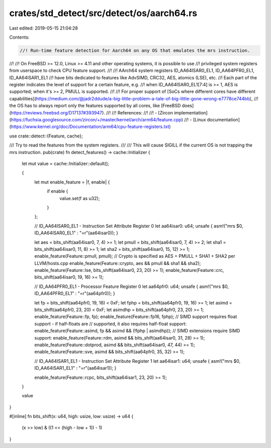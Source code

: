 crates/std_detect/src/detect/os/aarch64.rs
==========================================

Last edited: 2019-05-15 21:04:28

Contents:

.. code-block:: rs

    //! Run-time feature detection for Aarch64 on any OS that emulates the mrs instruction.
//!
//! On FreeBSD >= 12.0, Linux >= 4.11 and other operating systems, it is possible to use
//! privileged system registers from userspace to check CPU feature support.
//!
//! AArch64 system registers ID_AA64ISAR0_EL1, ID_AA64PFR0_EL1, ID_AA64ISAR1_EL1
//! have bits dedicated to features like AdvSIMD, CRC32, AES, atomics (LSE), etc.
//! Each part of the register indicates the level of support for a certain feature, e.g.
//! when ID_AA64ISAR0_EL1\[7:4\] is >= 1, AES is supported; when it's >= 2, PMULL is supported.
//!
//! For proper support of [SoCs where different cores have different capabilities](https://medium.com/@jadr2ddude/a-big-little-problem-a-tale-of-big-little-gone-wrong-e7778ce744bb),
//! the OS has to always report only the features supported by all cores, like [FreeBSD does](https://reviews.freebsd.org/D17137#393947).
//!
//! References:
//!
//! - [Zircon implementation](https://fuchsia.googlesource.com/zircon/+/master/kernel/arch/arm64/feature.cpp)
//! - [Linux documentation](https://www.kernel.org/doc/Documentation/arm64/cpu-feature-registers.txt)

use crate::detect::{Feature, cache};

/// Try to read the features from the system registers.
///
/// This will cause SIGILL if the current OS is not trapping the mrs instruction.
pub(crate) fn detect_features() -> cache::Initializer {
    let mut value = cache::Initializer::default();

    {
        let mut enable_feature = |f, enable| {
            if enable {
                value.set(f as u32);
            }
        };

        // ID_AA64ISAR0_EL1 - Instruction Set Attribute Register 0
        let aa64isar0: u64;
        unsafe { asm!("mrs $0, ID_AA64ISAR0_EL1" : "=r"(aa64isar0)); }

        let aes = bits_shift(aa64isar0, 7, 4) >= 1;
        let pmull = bits_shift(aa64isar0, 7, 4) >= 2;
        let sha1 = bits_shift(aa64isar0, 11, 8) >= 1;
        let sha2 = bits_shift(aa64isar0, 15, 12) >= 1;
        enable_feature(Feature::pmull, pmull);
        // Crypto is specified as AES + PMULL + SHA1 + SHA2 per LLVM/hosts.cpp
        enable_feature(Feature::crypto, aes && pmull && sha1 && sha2);
        enable_feature(Feature::lse, bits_shift(aa64isar0, 23, 20) >= 1);
        enable_feature(Feature::crc, bits_shift(aa64isar0, 19, 16) >= 1);

        // ID_AA64PFR0_EL1 - Processor Feature Register 0
        let aa64pfr0: u64;
        unsafe { asm!("mrs $0, ID_AA64PFR0_EL1" : "=r"(aa64pfr0)); }

        let fp = bits_shift(aa64pfr0, 19, 16) < 0xF;
        let fphp = bits_shift(aa64pfr0, 19, 16) >= 1;
        let asimd = bits_shift(aa64pfr0, 23, 20) < 0xF;
        let asimdhp = bits_shift(aa64pfr0, 23, 20) >= 1;
        enable_feature(Feature::fp, fp);
        enable_feature(Feature::fp16, fphp);
        // SIMD support requires float support - if half-floats are
        // supported, it also requires half-float support:
        enable_feature(Feature::asimd, fp && asimd && (!fphp | asimdhp));
        // SIMD extensions require SIMD support:
        enable_feature(Feature::rdm, asimd && bits_shift(aa64isar0, 31, 28) >= 1);
        enable_feature(Feature::dotprod, asimd && bits_shift(aa64isar0, 47, 44) >= 1);
        enable_feature(Feature::sve, asimd && bits_shift(aa64pfr0, 35, 32) >= 1);

        // ID_AA64ISAR1_EL1 - Instruction Set Attribute Register 1
        let aa64isar1: u64;
        unsafe { asm!("mrs $0, ID_AA64ISAR1_EL1" : "=r"(aa64isar1)); }

        enable_feature(Feature::rcpc, bits_shift(aa64isar1, 23, 20) >= 1);
    }

    value
}

#[inline]
fn bits_shift(x: u64, high: usize, low: usize) -> u64 {
    (x >> low) & ((1 << (high - low + 1)) - 1)
}


